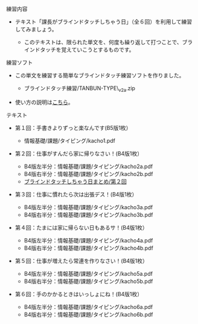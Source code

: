 **** 練習内容

-  テキスト「課長がブラインドタッチしちゃう日」（全６回）を利用して練習してみましょう。

   -  このテキストは、限られた単文を、何度も繰り返して打つことで、ブラインドタッチを覚えていこうとするものです。

**** 練習ソフト

-  この単文を練習する簡単なブラインドタッチ練習ソフトを作りました。

   -  ブラインドタッチ練習/TANBUN-TYPE\_v2a.zip

-  使い方の説明は[[./こちら.org][こちら]]。

**** テキスト

-  第１回：手書きよりずっと楽なんです(B5版1枚）

   -  情報基礎/課題/タイピング/kacho1.pdf

-  第２回：仕事がすんだら家に帰りなさい！(B4版1枚）

   -  B4版左半分：情報基礎/課題/タイピング/kacho2a.pdf
   -  B4版右半分：情報基礎/課題/タイピング/kacho2b.pdf
   -  [[./ブラインドタッチしちゃう日まとめ_第２回.org][ブラインドタッチしちゃう日まとめ/第２回]]

-  第３回：仕事に慣れたら次は出張デス！(B4版1枚）

   -  B4版左半分：情報基礎/課題/タイピング/kacho3a.pdf
   -  B4版右半分：情報基礎/課題/タイピング/kacho3b.pdf

-  第４回：たまには家に帰らない日もあるサ！(B4版1枚）

   -  B4版左半分：情報基礎/課題/タイピング/kacho4a.pdf
   -  B4版右半分：情報基礎/課題/タイピング/kacho4b.pdf

-  第５回：仕事が増えたら常連を作りなさい！(B4版1枚）

   -  B4版左半分：情報基礎/課題/タイピング/kacho5a.pdf
   -  B4版右半分：情報基礎/課題/タイピング/kacho5b.pdf

-  第６回：手のかかるときはいっしょにね！(B4版1枚）

   -  B4版左半分：情報基礎/課題/タイピング/kacho6a.pdf
   -  B4版右半分：情報基礎/課題/タイピング/kacho6b.pdf


